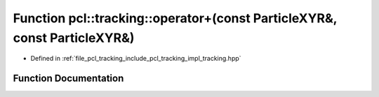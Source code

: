 .. _exhale_function_tracking_8hpp_1a1bec3a7351b89e031c20aee00b708e93:

Function pcl::tracking::operator+(const ParticleXYR&, const ParticleXYR&)
=========================================================================

- Defined in :ref:`file_pcl_tracking_include_pcl_tracking_impl_tracking.hpp`


Function Documentation
----------------------


.. doxygenfunction:: pcl::tracking::operator+(const ParticleXYR&, const ParticleXYR&)
